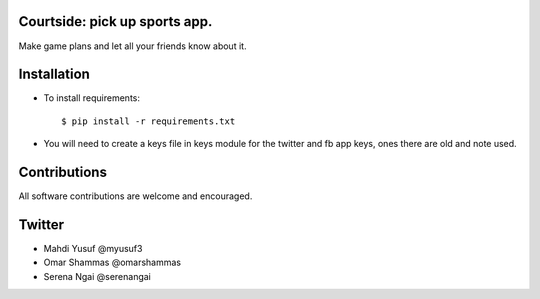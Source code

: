 ==================================================
Courtside: pick up sports app.
==================================================

Make game plans and let all your friends know about it. 

============
Installation
============

.. image::  http://i.imgur.com/Igf1i.png

- To install requirements::

    $ pip install -r requirements.txt

- You will need to create a keys file in keys module for the twitter and fb app keys, ones there are old and note used.

.. image:: https://s3.amazonaws.com/screenshots.angel.co/ee/29287/ad7528fee77bb37dcbb4bea439dc5bae-original.png

=============
Contributions
=============

All software contributions are welcome and encouraged.


========
Twitter
========    

- Mahdi Yusuf @myusuf3
- Omar Shammas @omarshammas
- Serena Ngai @serenangai
